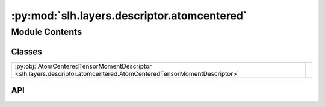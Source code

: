 :py:mod:`slh.layers.descriptor.atomcentered`
============================================

.. py:module:: slh.layers.descriptor.atomcentered

.. autodoc2-docstring:: slh.layers.descriptor.atomcentered
   :allowtitles:

Module Contents
---------------

Classes
~~~~~~~

.. list-table::
   :class: autosummary longtable
   :align: left

   * - :py:obj:`AtomCenteredTensorMomentDescriptor <slh.layers.descriptor.atomcentered.AtomCenteredTensorMomentDescriptor>`
     -

API
~~~

.. py:class:: AtomCenteredTensorMomentDescriptor
   :canonical: slh.layers.descriptor.atomcentered.AtomCenteredTensorMomentDescriptor

   Bases: :py:obj:`flax.linen.Module`

   .. py:attribute:: radial_basis
      :canonical: slh.layers.descriptor.atomcentered.AtomCenteredTensorMomentDescriptor.radial_basis
      :type: slh.layers.descriptor.radial_basis.SpeciesAwareRadialBasis
      :value: None

      .. autodoc2-docstring:: slh.layers.descriptor.atomcentered.AtomCenteredTensorMomentDescriptor.radial_basis

   .. py:attribute:: num_moment_features
      :canonical: slh.layers.descriptor.atomcentered.AtomCenteredTensorMomentDescriptor.num_moment_features
      :type: int
      :value: 64

      .. autodoc2-docstring:: slh.layers.descriptor.atomcentered.AtomCenteredTensorMomentDescriptor.num_moment_features

   .. py:attribute:: max_moment
      :canonical: slh.layers.descriptor.atomcentered.AtomCenteredTensorMomentDescriptor.max_moment
      :type: int
      :value: 2

      .. autodoc2-docstring:: slh.layers.descriptor.atomcentered.AtomCenteredTensorMomentDescriptor.max_moment

   .. py:attribute:: moment_max_degree
      :canonical: slh.layers.descriptor.atomcentered.AtomCenteredTensorMomentDescriptor.moment_max_degree
      :type: int
      :value: 4

      .. autodoc2-docstring:: slh.layers.descriptor.atomcentered.AtomCenteredTensorMomentDescriptor.moment_max_degree

   .. py:attribute:: use_fused_tensor
      :canonical: slh.layers.descriptor.atomcentered.AtomCenteredTensorMomentDescriptor.use_fused_tensor
      :type: bool
      :value: False

      .. autodoc2-docstring:: slh.layers.descriptor.atomcentered.AtomCenteredTensorMomentDescriptor.use_fused_tensor

   .. py:attribute:: embedding_residual_connection
      :canonical: slh.layers.descriptor.atomcentered.AtomCenteredTensorMomentDescriptor.embedding_residual_connection
      :type: bool
      :value: True

      .. autodoc2-docstring:: slh.layers.descriptor.atomcentered.AtomCenteredTensorMomentDescriptor.embedding_residual_connection

   .. py:method:: setup()
      :canonical: slh.layers.descriptor.atomcentered.AtomCenteredTensorMomentDescriptor.setup

   .. py:method:: __call__(atomic_numbers: jaxtyping.Int[jaxtyping.Array, num_atoms], neighbour_indices: jaxtyping.Int[jaxtyping.Array, ... num_neighbours 2], neighbour_displacements: jaxtyping.Float[jaxtyping.Array, ... num_neighbours 3])
      :canonical: slh.layers.descriptor.atomcentered.AtomCenteredTensorMomentDescriptor.__call__

      .. autodoc2-docstring:: slh.layers.descriptor.atomcentered.AtomCenteredTensorMomentDescriptor.__call__
